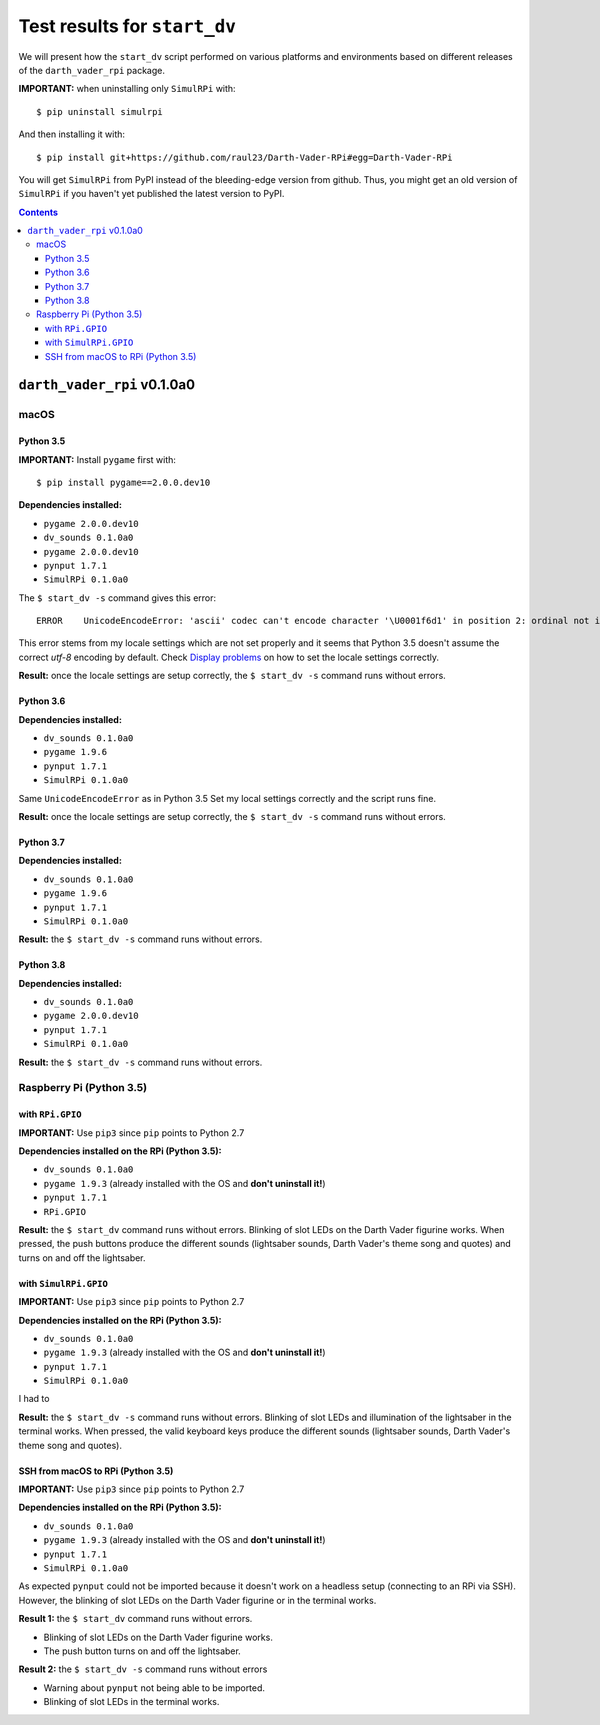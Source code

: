 =============================
Test results for ``start_dv``
=============================
We will present how the ``start_dv`` script performed on various platforms and
environments based on different releases of the ``darth_vader_rpi`` package.

**IMPORTANT:** when uninstalling only ``SimulRPi`` with:: 

   $ pip uninstall simulrpi

And then installing it with::
   
   $ pip install git+https://github.com/raul23/Darth-Vader-RPi#egg=Darth-Vader-RPi

You will get ``SimulRPi`` from PyPI instead of the bleeding-edge version from
github. Thus, you might get an old version of ``SimulRPi`` if you haven't yet
published the latest version to PyPI.

.. contents:: **Contents**
   :depth: 3
   :local:

``darth_vader_rpi`` v0.1.0a0
============================

macOS
^^^^^

Python 3.5
""""""""""
**IMPORTANT:** Install ``pygame`` first with:: 

   $ pip install pygame==2.0.0.dev10

**Dependencies installed:**

* ``pygame 2.0.0.dev10``
* ``dv_sounds 0.1.0a0``
* ``pygame 2.0.0.dev10``
* ``pynput 1.7.1``
* ``SimulRPi 0.1.0a0``

The ``$ start_dv -s`` command gives this error::

   ERROR    UnicodeEncodeError: 'ascii' codec can't encode character '\U0001f6d1' in position 2: ordinal not in range(128)

This error stems from my locale settings which are not set properly and it
seems that Python 3.5 doesn't assume the correct *utf-8* encoding by default.
Check `Display problems`_ on how to set the locale settings correctly.

**Result:** once the locale settings are setup correctly, the
``$ start_dv -s`` command runs without errors.

Python 3.6
""""""""""
**Dependencies installed:**

* ``dv_sounds 0.1.0a0``
* ``pygame 1.9.6``
* ``pynput 1.7.1``
* ``SimulRPi 0.1.0a0``

Same ``UnicodeEncodeError`` as in Python 3.5 Set my local settings correctly
and the script runs fine.

**Result:** once the locale settings are setup correctly, the
``$ start_dv -s`` command runs without errors.

Python 3.7
""""""""""
**Dependencies installed:**

* ``dv_sounds 0.1.0a0``
* ``pygame 1.9.6``
* ``pynput 1.7.1``
* ``SimulRPi 0.1.0a0``

**Result:** the ``$ start_dv -s`` command runs without errors.

Python 3.8
""""""""""
**Dependencies installed:**

* ``dv_sounds 0.1.0a0``
* ``pygame 2.0.0.dev10``
* ``pynput 1.7.1``
* ``SimulRPi 0.1.0a0``

**Result:** the ``$ start_dv -s`` command runs without errors.

Raspberry Pi (Python 3.5)
^^^^^^^^^^^^^^^^^^^^^^^^^

with ``RPi.GPIO``
"""""""""""""""""
**IMPORTANT:** Use ``pip3`` since ``pip`` points to Python 2.7

**Dependencies installed on the RPi (Python 3.5):**

* ``dv_sounds 0.1.0a0``
* ``pygame 1.9.3`` (already installed with the OS and **don't uninstall it!**)
* ``pynput 1.7.1``
* ``RPi.GPIO``

**Result:** the ``$ start_dv`` command runs without errors. Blinking of slot
LEDs on the Darth Vader figurine works. When pressed, the push buttons produce
the different sounds (lightsaber sounds, Darth Vader's theme song and quotes)
and turns on and off the lightsaber.

with ``SimulRPi.GPIO``
""""""""""""""""""""""
**IMPORTANT:** Use ``pip3`` since ``pip`` points to Python 2.7

**Dependencies installed on the RPi (Python 3.5):**

* ``dv_sounds 0.1.0a0``
* ``pygame 1.9.3`` (already installed with the OS and **don't uninstall it!**)
* ``pynput 1.7.1``
* ``SimulRPi 0.1.0a0``

I had to

**Result:** the ``$ start_dv -s`` command runs without errors. Blinking of slot
LEDs and illumination of the lightsaber in the terminal works. When pressed,
the valid keyboard keys produce the different sounds (lightsaber sounds, Darth
Vader's theme song and quotes).

SSH from macOS to RPi (Python 3.5)
""""""""""""""""""""""""""""""""""
**IMPORTANT:** Use ``pip3`` since ``pip`` points to Python 2.7

**Dependencies installed on the RPi (Python 3.5):**

* ``dv_sounds 0.1.0a0``
* ``pygame 1.9.3`` (already installed with the OS and **don't uninstall it!**)
* ``pynput 1.7.1``
* ``SimulRPi 0.1.0a0``

As expected ``pynput`` could not be imported because it doesn't work on a
headless setup (connecting to an RPi via SSH). However, the blinking of slot
LEDs on the Darth Vader figurine or in the terminal works.

**Result 1:** the ``$ start_dv`` command runs without errors.

* Blinking of slot LEDs on the Darth Vader figurine works.
* The push button turns on and off the lightsaber.

**Result 2:** the ``$ start_dv -s`` command runs without errors

* Warning about ``pynput`` not being able to be imported.
* Blinking of slot LEDs in the terminal works.

.. URLs
.. external links
.. _Display problems: https://simulrpi.readthedocs.io/en/latest/display_problems.html#non-ascii-characters-can-t-be-displayed
